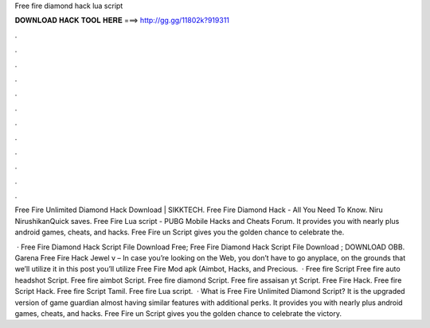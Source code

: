 Free fire diamond hack lua script



𝐃𝐎𝐖𝐍𝐋𝐎𝐀𝐃 𝐇𝐀𝐂𝐊 𝐓𝐎𝐎𝐋 𝐇𝐄𝐑𝐄 ===> http://gg.gg/11802k?919311



.



.



.



.



.



.



.



.



.



.



.



.

Free Fire Unlimited Diamond Hack Download | SIKKTECH. Free Fire Diamond Hack - All You Need To Know. Niru NirushikanQuick saves. Free Fire Lua script - PUBG Mobile Hacks and Cheats Forum. It provides you with nearly plus android games, cheats, and hacks. Free Fire un Script gives you the golden chance to celebrate the.

 · Free Fire Diamond Hack Script File Download Free; Free Fire Diamond Hack Script File Download ; DOWNLOAD OBB. Garena Free Fire Hack Jewel v – In case you’re looking on the Web, you don’t have to go anyplace, on the grounds that we’ll utilize it in this post you’ll utilize Free Fire Mod apk (Aimbot, Hacks, and Precious.  · Free fire Script Free fire auto headshot Script. Free fire aimbot Script. Free fire diamond Script. Free fire assaisan yt Script. Free Fire Hack. Free fire Script Hack. Free fire Script Tamil. Free fire Lua script.  · What is Free Fire Unlimited Diamond Script? It is the upgraded version of game guardian almost having similar features with additional perks. It provides you with nearly plus android games, cheats, and hacks. Free Fire un Script gives you the golden chance to celebrate the victory.

